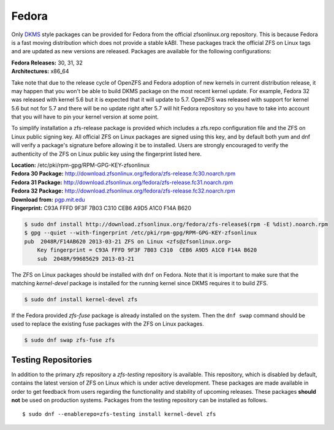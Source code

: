 Fedora
======

Only
`DKMS <https://en.wikipedia.org/wiki/Dynamic_Kernel_Module_Support>`__
style packages can be provided for Fedora from the official
zfsonlinux.org repository. This is because Fedora is a fast moving
distribution which does not provide a stable kABI. These packages track
the official ZFS on Linux tags and are updated as new versions are
released. Packages are available for the following configurations:

| **Fedora Releases:** 30, 31, 32
| **Architectures:** x86_64

Take note that due to the release cycle of OpenZFS and Fedora adoption
of new kernels in current distribution release, it may happen that you
won't be able to build DKMS package on the most recent kernel update.
For example, Fedora 32 was released with kernel 5.6 but it is expected
that it will update to 5.7. OpenZFS was released with support for kernel
5.6 but not for 5.7 and there will be no update right after 5.7 will hit
Fedora repository so you have to take into account that you will have to
pin your kernel version at some point.

To simplify installation a zfs-release package is provided which
includes a zfs.repo configuration file and the ZFS on Linux public
signing key. All official ZFS on Linux packages are signed using this
key, and by default both yum and dnf will verify a package's signature
before allowing it be to installed. Users are strongly encouraged to
verify the authenticity of the ZFS on Linux public key using the
fingerprint listed here.

| **Location:** /etc/pki/rpm-gpg/RPM-GPG-KEY-zfsonlinux
| **Fedora 30 Package:**
  `http://download.zfsonlinux.org/fedora/zfs-release.fc30.noarch.rpm <http://download.zfsonlinux.org/fedora/zfs-release.fc30.noarch.rpm>`__
| **Fedora 31 Package:**
  `http://download.zfsonlinux.org/fedora/zfs-release.fc31.noarch.rpm <http://download.zfsonlinux.org/fedora/zfs-release.fc31.noarch.rpm>`__
| **Fedora 32 Package:**
  `http://download.zfsonlinux.org/fedora/zfs-release.fc32.noarch.rpm <http://download.zfsonlinux.org/fedora/zfs-release.fc32.noarch.rpm>`__
| **Download from:**
  `pgp.mit.edu <http://pgp.mit.edu/pks/lookup?search=0xF14AB620&op=index&fingerprint=on>`__
| **Fingerprint:** C93A FFFD 9F3F 7B03 C310 CEB6 A9D5 A1C0 F14A B620

.. code:: sh

   $ sudo dnf install http://download.zfsonlinux.org/fedora/zfs-release$(rpm -E %dist).noarch.rpm
   $ gpg --quiet --with-fingerprint /etc/pki/rpm-gpg/RPM-GPG-KEY-zfsonlinux
   pub  2048R/F14AB620 2013-03-21 ZFS on Linux <zfs@zfsonlinux.org>
       Key fingerprint = C93A FFFD 9F3F 7B03 C310  CEB6 A9D5 A1C0 F14A B620
       sub  2048R/99685629 2013-03-21

The ZFS on Linux packages should be installed with ``dnf`` on Fedora.
Note that it is important to make sure that the matching *kernel-devel*
package is installed for the running kernel since DKMS requires it to
build ZFS.

.. code:: sh

   $ sudo dnf install kernel-devel zfs

If the Fedora provided *zfs-fuse* package is already installed on the
system. Then the ``dnf swap`` command should be used to replace the
existing fuse packages with the ZFS on Linux packages.

.. code:: sh

   $ sudo dnf swap zfs-fuse zfs

Testing Repositories
--------------------

In addition to the primary *zfs* repository a *zfs-testing* repository
is available. This repository, which is disabled by default, contains
the latest version of ZFS on Linux which is under active development.
These packages are made available in order to get feedback from users
regarding the functionality and stability of upcoming releases. These
packages **should not** be used on production systems. Packages from the
testing repository can be installed as follows.

::

   $ sudo dnf --enablerepo=zfs-testing install kernel-devel zfs
